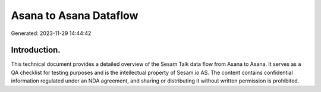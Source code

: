 =======================
Asana to Asana Dataflow
=======================

Generated: 2023-11-29 14:44:42

Introduction.
------------

This technical document provides a detailed overview of the Sesam Talk data flow from Asana to Asana. It serves as a QA checklist for testing purposes and is the intellectual property of Sesam.io AS. The content contains confidential information regulated under an NDA agreement, and sharing or distributing it without written permission is prohibited.
